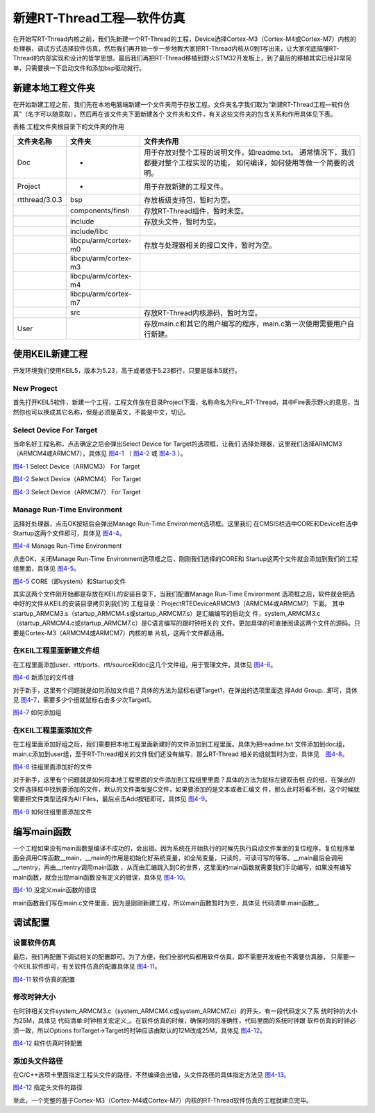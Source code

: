 .. vim: syntax=rst


新建RT-Thread工程—软件仿真
============================

在开始写RT-Thread内核之前，我们先新建一个RT-Thread的工程，Device选择Cortex-M3（Cortex-M4或Cortex-M7）内核的处理器，调试方式选择软件仿真，然后我们再开始一步一步地教大家把RT-Thread内核从0到1写出来，让大家彻底搞懂RT-
Thread的内部实现和设计的哲学思想。最后我们再把RT-Thread移植到野火STM32开发板上，到了最后的移植其实已经非常简单，只需要换一下启动文件和添加bsp驱动就行。

新建本地工程文件夹
~~~~~~~~~~~~~~~~~~~~

在开始新建工程之前，我们先在本地电脑端新建一个文件夹用于存放工程。文件夹名字我们取为“新建RT-Thread工程—软件仿真”（名字可以随意取），然后再在该文件夹下面新建各个
文件夹和文件，有关这些文件夹的包含关系和作用具体见下表。

表格:工程文件夹根目录下的文件夹的作用

============== ==================== ==========================
文件夹名称     文件夹               文件夹作用
============== ==================== ==========================
Doc            -                    用于存放对整个工程的说明文件，如readme.txt。
                                    通常情况下，我们都要对整个工程实现的功能，
                                    如何编译，如何使用等做一个简要的说明。
Project        -                    用于存放新建的工程文件。
rtthread/3.0.3 bsp                  存放板级支持包，暂时为空。
\              components/finsh     存放RT-Thread组件，暂时未空。
\              include              存放头文件，暂时为空。
\              include/libc
\              libcpu/arm/cortex-m0 存放与处理器相关的接口文件，暂时为空。
\              libcpu/arm/cortex-m3
\              libcpu/arm/cortex-m4
\              libcpu/arm/cortex-m7
\              src                  存放RT-Thread内核源码，暂时为空。
User                                存放main.c和其它的用户编写的程序，main.c第一次使用需要用户自行新建。
============== ==================== ==========================

使用KEIL新建工程
~~~~~~~~~~~~~~~~~~~~~~

开发环境我们使用KEIL5，版本为5.23，高于或者低于5.23都行，只要是版本5就行。

New Progect
-----------

首先打开KEIL5软件，新建一个工程，工程文件放在目录Project下面，名称命名为Fire_RT-Thread，其中Fire表示野火的意思，当然你也可以换成其它名称，但是必须是英文，不能是中文，切记。

Select Device For Target
------------------------

当命名好工程名称，点击确定之后会弹出Select Device for Target的选项框，让我们
选择处理器，这里我们选择ARMCM3（ARMCM4或ARMCM7），具体见 图4-1_ （ 图4-2_ 或 图4-3_ ）。

.. image:: media/creating_project/creati002.png
    :align: center
    :name: 图4-1
    :alt: 图 4‑1 Select Device（ARMCM3） For Target

图4-1_ Select Device（ARMCM3） For Target

.. image:: media/creating_project/creati003.png
    :align: center
    :name: 图4-2
    :alt: 图 4‑2 Select Device（ARMCM4） For Target

图4-2_ Select Device（ARMCM4） For Target

.. image:: media/creating_project/creati004.png
    :align: center
    :name: 图4-3
    :alt: 图 4‑3 Select Device（ARMCM7） For Target

图4-3_ Select Device（ARMCM7） For Target

Manage Run-Time Environment
---------------------------

选择好处理器，点击OK按钮后会弹出Manage Run-Time Environment选项框。这里我们
在CMSIS栏选中CORE和Device栏选中Startup这两个文件即可，具体见 图4-4_。

.. image:: media/creating_project/creati005.png
    :align: center
    :name: 图4-4
    :alt: 图 4‑4Manage Run-Time Environment

图4-4_ Manage Run-Time Environment


点击OK，关闭Manage Run-Time Environment选项框之后，刚刚我们选择的CORE和
Startup这两个文件就会添加到我们的工程组里面，具体见 图4-5_。

.. image:: media/creating_project/creati006.png
    :align: center
    :name: 图4-5
    :alt: 图 4‑5CORE（即system）和Startup文件

图4-5_ CORE（即system）和Startup文件

其实这两个文件刚开始都是存放在KEIL的安装目录下，当我们配置Manage Run-Time Environment
选项框之后，软件就会把选中好的文件从KEIL的安装目录拷贝到我们的
工程目录：Project\RTE\Device\ARMCM3（ARMCM4或ARMCM7）下面。
其中startup_ARMCM3.s（startup_ARMCM4.s或startup_ARMCM7.s）是汇编编写的启动文
件，system_ARMCM3.c（startup_ARMCM4.c或startup_ARMCM7.c）是C语言编写的跟时钟相关的
文件。更加具体的可直接阅读这两个文件的源码。只要是Cortex-M3（ARMCM4或ARMCM7）内核的单
片机，这两个文件都适用。

在KEIL工程里面新建文件组
-----------------------------

在工程里面添加user、rtt/ports、rtt/source和doc这几个文件组，用于管理文件，具体见 图4-6_。

.. image:: media/creating_project/creati007.png
    :align: center
    :name: 图4-6
    :alt: 图 4‑6新添加的文件组

图4-6_ 新添加的文件组


对于新手，这里有个问题就是如何添加文件组？具体的方法为鼠标右键Target1，在弹出的选项里面选
择Add Group…即可，具体见 图4-7_，需要多少个组就鼠标右击多少次Target1。

.. image:: media/creating_project/creati008.png
    :align: center
    :name: 图4-7
    :alt: 图 4‑7 如何添加组

图4-7_ 如何添加组

在KEIL工程里面添加文件
------------------------

在工程里面添加好组之后，我们需要把本地工程里面新建好的文件添加到工程里面。具体为把readme.txt
文件添加到doc组，main.c添加到user组，至于RT-Thread相关的文件我们还没有编写，那么RT-Thread
相关的组就暂时为空，具体见　图4-8_。

.. image:: media/creating_project/creati009.png
    :align: center
    :name: 图4-8
    :alt: 图 4‑8往组里面添加好的文件

图4-8_ 往组里面添加好的文件

对于新手，这里有个问题就是如何将本地工程里面的文件添加到工程组里里面？具体的方法为鼠标左键双击相
应的组，在弹出的文件选择框中找到要添加的文件，默认的文件类型是C文件，如果要添加的是文本或者汇编文
件，那么此时将看不到，这个时候就需要把文件类型选择为All Files，最后点击Add按钮即可，具体见 图4-9_。

.. image:: media/creating_project/creati010.png
    :align: center
    :name: 图4-9
    :alt: 图 4‑9如何往组里面添加文件

图4-9_ 如何往组里面添加文件

编写main函数
~~~~~~~~~~~~~~~~~

一个工程如果没有main函数是编译不成功的，会出错。因为系统在开始执行的时候先执行启动文件里面的复位程序，复位程序里面会调用C库函数__main，__main的作用是初始化好系统变量，如全局变量，只读的，可读可写的等等。__main最后会调用__rtentry，再由__rtentry调用main函数
，从而由汇编跳入到C的世界，这里面的main函数就需要我们手动编写，如果没有编写main函数，就会出现main函数没有定义的错误，具体见 图4-10_。

.. image:: media/creating_project/creati011.png
    :align: center
    :name: 图4-10
    :alt: 图 4‑10没定义main函数的错误

图4-10_ 没定义main函数的错误

main函数我们写在main.c文件里面，因为是刚刚新建工程，所以main函数暂时为空，具体见 代码清单:main函数_。

.. code-block:: c
   :caption: 代码清单:main函数
   :name: 代码清单:main函数
   :linenos:

    int main(void)
    {
        for (;;)
        {
            /* 啥事不干 */
        }
    }


调试配置
~~~~~~~~~~~~~~

设置软件仿真
-----------------

最后，我们再配置下调试相关的配置即可。为了方便，我们全部代码都用软件仿真，即不需要开发板也不需要仿真器，
只需要一个KEIL软件即可，有关软件仿真的配置具体见 图4-11_。

.. image:: media/creating_project/creati012.png
    :align: center
    :name: 图4-11
    :alt: 图 4‑11软件仿真的配置

图4-11_ 软件仿真的配置

修改时钟大小
---------------

在时钟相关文件system_ARMCM3.c（system_ARMCM4.c或system_ARMCM7.c）的开头，有一段代码定义了系
统时钟的大小为25M，具体见 代码清单:时钟相关宏定义_。在软件仿真的时候，确保时间的准确性，代码里面的系统时钟跟
软件仿真的时钟必须一致，所以Options forTarget->Target的时钟应该由默认的12M改成25M，具体见 图4-12_。

.. code-block:: c
    :caption: 代码清单:时钟相关宏定义
    :name: 代码清单:时钟相关宏定义
    :linenos:

    #define __HSI ( 8000000UL)
    #define __XTAL ( 5000000UL)

    #define __SYSTEM_CLOCK (5*__XTAL) /* 5*5000000 = 25M */

.. image:: media/creating_project/creati013.png
    :align: center
    :name: 图4-12
    :alt: 图 4‑12 软件仿真时钟配置

图4-12_ 软件仿真时钟配置

添加头文件路径
----------------

在C/C++选项卡里面指定工程头文件的路径，不然编译会出错，头文件路径的具体指定方法见 图4-13_。

.. image:: media/creating_project/creati014.png
    :align: center
    :name: 图4-13
    :alt: 图 4‑13 指定头文件的路径

图4-12_ 指定头文件的路径

至此，一个完整的基于Cortex-M3（Cortex-M4或Cortex-M7）内核的RT-Thread软件仿真的工程就建立完毕。


